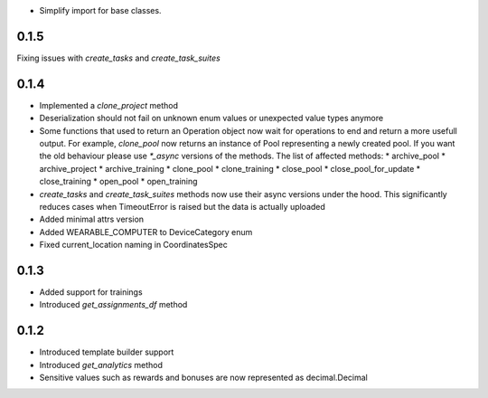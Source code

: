 * Simplify import for base classes.

0.1.5
-------------------
Fixing issues with `create_tasks` and `create_task_suites`

0.1.4
-------------------
* Implemented a `clone_project` method
* Deserialization should not fail on unknown enum values or unexpected value types anymore
* Some functions that used to return an Operation object now wait for operations to end and return a more usefull output. For example, `clone_pool` now returns an instance of Pool representing a newly created pool. If you want the old behaviour please use `*_async` versions of the methods. The list of affected methods:
  * archive_pool
  * archive_project
  * archive_training
  * clone_pool
  * clone_training
  * close_pool
  * close_pool_for_update
  * close_training
  * open_pool
  * open_training
* `create_tasks` and `create_task_suites` methods now use their async versions under the hood. This significantly reduces cases when TimeoutError is raised but the data is actually uploaded
* Added minimal attrs version
* Added WEARABLE_COMPUTER to DeviceCategory enum
* Fixed current_location naming in CoordinatesSpec

0.1.3
-------------------
* Added support for trainings
* Introduced `get_assignments_df` method

0.1.2
-------------------
* Introduced template builder support
* Introduced `get_analytics` method
* Sensitive values such as rewards and bonuses are now represented as decimal.Decimal
